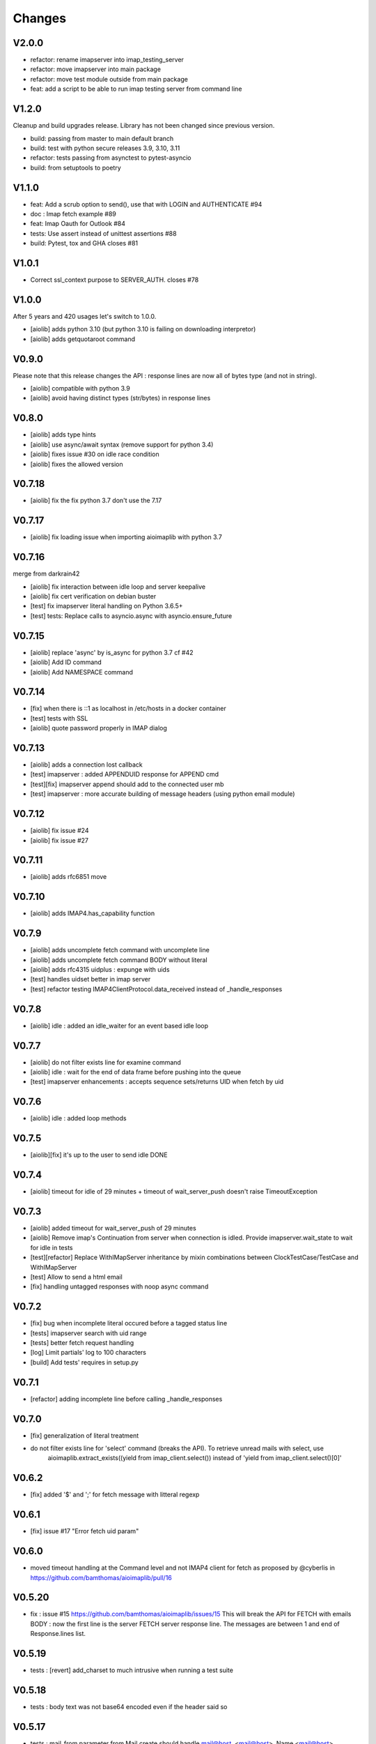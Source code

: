 Changes
=======

V2.0.0
------

- refactor: rename imapserver into imap_testing_server
- refactor: move imapserver into main package
- refactor: move test module outside from main package
- feat: add a script to be able to run imap testing server from command line

V1.2.0
------

Cleanup and build upgrades release.
Library has not been changed since previous version.

- build: passing from master to main default branch
- build: test with python secure releases 3.9, 3.10, 3.11
- refactor: tests passing from asynctest to pytest-asyncio
- build: from setuptools to poetry

V1.1.0
------

- feat:  Add a scrub option to send(), use that with LOGIN and AUTHENTICATE #94
- doc :  Imap fetch example #89
- feat:  Imap Oauth for Outlook #84
- tests: Use assert instead of unittest assertions #88
- build: Pytest, tox and GHA closes #81

V1.0.1
------

- Correct ssl_context purpose to SERVER_AUTH. closes #78

V1.0.0
------

After 5 years and 420 usages let's switch to 1.0.0.

- [aiolib] adds python 3.10 (but python 3.10 is failing on downloading interpretor)
- [aiolib] adds getquotaroot command

V0.9.0
------
Please note that this release changes the API : response lines are now all of bytes type (and not in string).

- [aiolib] compatible with python 3.9
- [aiolib] avoid having distinct types (str/bytes) in response lines

V0.8.0
-------
- [aiolib] adds type hints
- [aiolib] use async/await syntax (remove support for python 3.4)
- [aiolib] fixes issue #30 on idle race condition
- [aiolib] fixes the allowed version

V0.7.18
-------
- [aiolib] fix the fix python 3.7 don't use the 7.17


V0.7.17
-------
- [aiolib] fix loading issue when importing aioimaplib with python 3.7


V0.7.16
-------
merge from darkrain42

- [aiolib] fix interaction between idle loop and server keepalive
- [aiolib] fix cert verification on debian buster
- [test] fix imapserver literal handling on Python 3.6.5+
- [test] tests: Replace calls to asyncio.async with asyncio.ensure_future


V0.7.15
-------
- [aiolib] replace 'async' by is_async for python 3.7 cf #42
- [aiolib] Add ID command
- [aiolib] Add NAMESPACE command

V0.7.14
-------
- [fix] when there is ::1 as localhost in /etc/hosts in a docker container
- [test] tests with SSL
- [aiolib] quote password properly in IMAP dialog

V0.7.13
-------
- [aiolib] adds a connection lost callback
- [test] imapserver : added APPENDUID response for APPEND cmd
- [test][fix] imapserver append should add to the connected user mb
- [test] imapserver : more accurate building of message headers (using python email module)

V0.7.12
-------
- [aiolib] fix issue #24
- [aiolib] fix issue #27

V0.7.11
-------
- [aiolib] adds rfc6851 move

V0.7.10
-------
- [aiolib] adds IMAP4.has_capability function

V0.7.9
------
- [aiolib] adds uncomplete fetch command with uncomplete line
- [aiolib] adds uncomplete fetch command BODY without literal
- [aiolib] adds rfc4315 uidplus : expunge with uids
- [test] handles uidset better in imap server
- [test] refactor testing IMAP4ClientProtocol.data_received instead of _handle_responses

V0.7.8
------
- [aiolib] idle : added an idle_waiter for an event based idle loop

V0.7.7
------
- [aiolib] do not filter exists line for examine command
- [aiolib] idle : wait for the end of data frame before pushing into the queue
- [test] imapserver enhancements : accepts sequence sets/returns UID when fetch by uid

V0.7.6
------
- [aiolib] idle : added loop methods

V0.7.5
------
- [aiolib][fix] it's up to the user to send idle DONE

V0.7.4
------
- [aiolib] timeout for idle of 29 minutes + timeout of wait_server_push doesn't raise TimeoutException

V0.7.3
------
- [aiolib] added timeout for wait_server_push of 29 minutes
- [aiolib] Remove imap's Continuation from server when connection is idled. Provide imapserver.wait_state to wait for idle in tests
- [test][refactor] Replace WithIMapServer inheritance by mixin combinations between ClockTestCase/TestCase and WithIMapServer
- [test] Allow to send a html email
- [fix] handling untagged responses with noop async command


V0.7.2
------
- [fix] bug when incomplete literal occured before a tagged status line
- [tests] imapserver search with uid range
- [tests] better fetch request handling
- [log] Limit partials' log to 100 characters
- [build] Add tests' requires in setup.py

V0.7.1
------
- [refactor] adding incomplete line before calling _handle_responses

V0.7.0
------
- [fix] generalization of literal treatment
- do not filter exists line for 'select' command (breaks the API). To retrieve unread mails with select, use
   aioimaplib.extract_exists((yield from imap_client.select()) instead of 'yield from imap_client.select()[0]'

V0.6.2
------
- [fix] added '$' and ';' for fetch message with litteral regexp 

V0.6.1
------
- [fix] issue #17 "Error fetch uid param"

V0.6.0
------
- moved timeout handling at the Command level and not IMAP4 client for fetch as proposed by @cyberlis in https://github.com/bamthomas/aioimaplib/pull/16

V0.5.20
-------
- fix : issue #15 https://github.com/bamthomas/aioimaplib/issues/15 This will break the API for FETCH with emails BODY : now the first line is the server FETCH server response line. The messages are between 1 and end of Response.lines list.

V0.5.19
-------
- tests : [revert] add_charset to much intrusive when running a test suite 

V0.5.18
-------
- tests : body text was not base64 encoded even if the header said so

V0.5.17
-------
- tests : mail_from parameter from Mail.create should handle mail@host, <mail@host>, Name <mail@host>

V0.5.16
-------
- tests : added better encoding handling and message building in Mail.create 

V0.5.15
-------
- tests : added message_id as Mail.create parameter for testing 

V0.5.14
-------
- tests : extract Mail.create_binary for convenience

V0.5.13
-------
- fix : trailing whitespace bug causing "BAD Could not parse command" using gmail/IDLE
- fix : stop adding a space for the prefix 'UID ' -> 'UID'

V0.5.12
-------
- fix : issue #12 Not properly buffering newlines for incomplete lines
- fix : imapserver with status of an inexistant mailbox
- fix : remove offset problem with strip() modifying length of read data
- fix : remove 'unknown data received' logs if line is empty

V0.5.11
-------
- remove hard coded logging config
- doc : added logging settings

V0.5.10
-------
- added rfc5032 'within' function to server and tests for aiolib (it is only YOUNGER/OLDER arguments)

V0.5.9
------
-  pushing continuation in the queue when idled

V0.5.8
------
- added a stop waiting server push function to interupt yield from queue.get

V0.5.7
------
- server send still here every IDLE_STILL_HERE_PERIOD_SECONDS to client when idle
- fix when server was lauched with main, loop is already running

V0.5.6
------
- fix doc
- fix imapserver main (needs a asyncio.loop.run_forever())

V0.5.5
------
- fix issues with coroutines in uid command
- documentation
- remove PARTIAL, PROXYAUTH, SETANNOTATION and GETANNOTATION commands

V0.5.4
------
- refactor: treating response as we read the imap server responses for a better reading
- doc
- removing tests from package
- publish on pypi
- added coverall

V0.5.3
------
- fix aioimaplib bug when receiving chunked fetch data
- do not abort when receiving unsollicited data from server

V0.5.2
------
- build CI environment
- license GPL v3.0

V0.5.1
------
- added APPEND command
- fix usernames can have '@' for mockimapserver
- server can handle SEARCH with CHARSET opt parameter (but ignores it)

V0.5
----
- added 11 new imap commands
- added imap command synchronizing
- refactor
- documentation

V0.1
----
- init project with mockimapserver
- project files
- 11 imap commands
